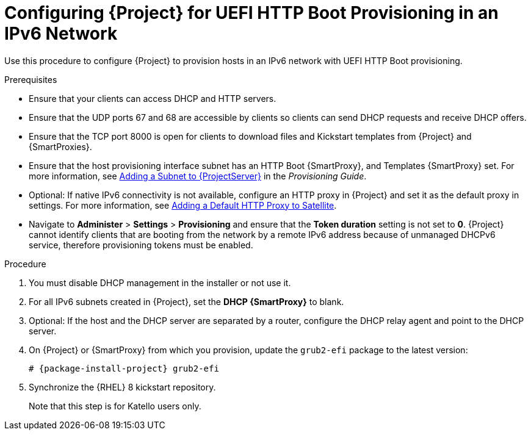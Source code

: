 [id="configuring-for-uefi-http-boot-provisioning-in-an-ipv6-network_{context}"]
= Configuring {Project} for UEFI HTTP Boot Provisioning in an IPv6 Network

Use this procedure to configure {Project} to provision hosts in an IPv6 network with UEFI HTTP Boot provisioning.

.Prerequisites

* Ensure that your clients can access DHCP and HTTP servers.

* Ensure that the UDP ports 67 and 68 are accessible by clients so clients can send DHCP requests and receive DHCP offers.

* Ensure that the TCP port 8000 is open for clients to download files and Kickstart templates from {Project} and {SmartProxies}.

* Ensure that the host provisioning interface subnet has an HTTP Boot {SmartProxy}, and Templates {SmartProxy} set. For more information, see https://access.redhat.com/documentation/en-us/red_hat_satellite/6.7/html/provisioning_guide/configuring_networking#Configuring_Networking-Adding_a_Subnet_to_the_Satellite_Server[Adding a Subnet to {ProjectServer}] in the _Provisioning Guide_.

* Optional: If native IPv6 connectivity is not available, configure an HTTP proxy in {Project} and set it as the default proxy in settings. For more information, see https://access.redhat.com/documentation/en-us/red_hat_satellite/6.8-beta/html/installing_satellite_server_from_a_connected_network/performing-additional-configuration#adding-a-default-http-proxy_satellite[Adding a Default HTTP Proxy to Satellite].

* Navigate to *Administer* > *Settings* > *Provisioning* and ensure that the *Token duration* setting is not set to *0*. {Project} cannot identify clients that are booting from the network by a remote IPv6 address because of unmanaged DHCPv6 service, therefore provisioning tokens must be enabled.

.Procedure

. You must disable DHCP management in the installer or not use it.

. For all IPv6 subnets created in {Project}, set the *DHCP {SmartProxy}* to blank.

. Optional: If the host and the DHCP server are separated by a router, configure the DHCP relay agent and point to the DHCP server.

. On {Project} or {SmartProxy} from which you provision, update the `grub2-efi` package to the latest version:
+
[options="nowrap" subs="+quotes,attributes"]
----
# {package-install-project} grub2-efi
----

. Synchronize the {RHEL} 8 kickstart repository.
ifeval::["{build}" != "satellite"]
+
Note that this step is for Katello users only.
endif::[]
